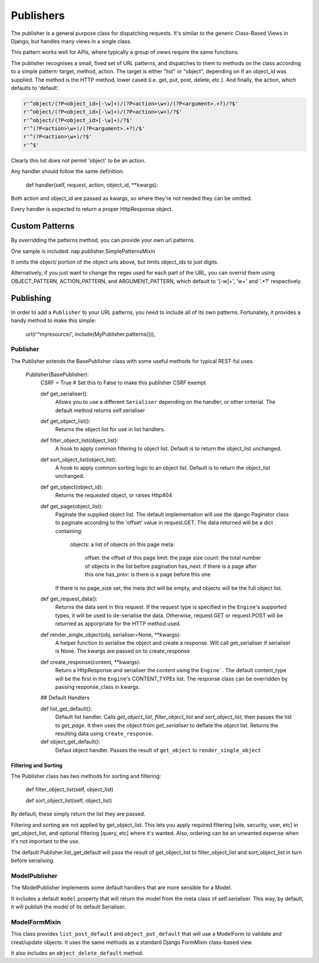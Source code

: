 ==========
Publishers
==========

The publisher is a general purpose class for dispatching requests.  It's similar
to the generic Class-Based Views in Django, but handles many views in a single
class.

This pattern works well for APIs, where typically a group of views require the
same functions.

The publisher recognises a small, fixed set of URL patterns, and dispatches to them to methods on the class according to a simple pattern: target, method, action.  The target is either "list" or "object", depending on if an object_id was supplied.  The method is the HTTP method, lower cased (i.e. get, put, post, delete, etc.).  And finally, the action, which defaults to 'default'.

.. code-block:: python

    r'^object/(?P<object_id>[-\w]+)/(?P<action>\w+)/(?P<argument>.+?)/?$'
    r'^object/(?P<object_id>[-\w]+)/(?P<action>\w+)/?$'
    r'^object/(?P<object_id>[-\w]+)/?$'
    r'^(?P<action>\w+)/(?P<argument>.+?)/$'
    r'^(?P<action>\w+)/?$'
    r'^$'

Clearly this list does not permit 'object' to be an action.

Any handler should follow the same definition:

    def handler(self, request, action, object_id, \**kwargs):

Both action and object_id are passed as kwargs, so where they're not needed they can be omitted.

Every handler is expected to return a proper HttpResponse object.

Custom Patterns
---------------

By overridding the patterns method, you can provide your own url patterns.

One sample is included: nap.publisher.SimplePatternsMixin

It omits the object/ portion of the object urls above, but limits object_ids to just digits.

Alternatively, if you just want to change the regex used for each part of the URL, you can overrid them using OBJECT_PATTERN, ACTION_PATTERN, and ARGUMENT_PATTERN, which default to '[-\w]+', '\w+' and '.*?' respectively.

Publishing
----------

In order to add a ``Publisher`` to your URL patterns, you need to include all of its own patterns.  Fortunately, it provides a handy method to make this simple:

    url(r'^myresource/', include(MyPublisher.patterns())),

Publisher
=========

The Publisher extends the BasePublisher class with some useful methods for typical REST-ful uses.

    Publisher(BasePublisher):
        CSRF = True # Set this to False to make this publisher CSRF exempt

        def get_serialiser():
            Allows you to use a different ``Serialiser`` depending on the handler, or other criterial.
            The default method returns self.serialiser

        def get_object_list():
            Returns the object list for use in list handlers.

        def filter_object_list(object_list):
            A hook to apply common filtering to object list.
            Default is to return the object_list unchanged.

        def sort_object_list(object_list):
            A hook to apply common sorting logic to an object list.
            Default is to return the object_list unchanged.

        def get_object(object_id):
            Returns the requested object, or raises Http404

        def get_page(object_list):
            Paginate the supplied object list.
            The default implementation will use the django Paginator class to paginate according to the 'offset' value in request.GET.
            The data returned will be a dict containing:

                objects:    a list of objects on this page
                meta:
                    offset: the offset of this page
                    limit: the page size
                    count: the total number of objects in the list before pagination 
                    has_next: if there is a page after this one
                    has_prev: is there is a page before this one

            If there is no page_size set, the meta dict will be empty, and objects will be the full object list.

        def get_request_data():
            Returns the data sent in this request.
            If the request type is specified in the ``Engine``'s supported types, it will be used to de-serialise the data.
            Otherwise, request.GET or request.POST will be returned as apporpriate for the HTTP method used.

        def render_single_object(obj, serialiser=None, \**kwargs):
            A helper function to serialise the object and create a response.
            Will call get_serialiser if serialiser is None.
            The kwargs are passed on to create_response

        def create_response(content, \**kwargs):
            Return a HttpResponse and serialiser the content using the ``Engine```.
            The default content_type will be the first in the ``Engine``'s CONTENT_TYPEs list.
            The response class can be overridden by passing response_class in kwargs.

        ## Default Handlers

        def list_get_default():
            Default list handler.
            Calls `get_object_list`, `filter_object_list` and `sort_object_list`, then passes the list to `get_page`.
            It then uses the object from `get_serialiser` to deflate the object list.
            Returns the resulting data using ``create_response``.

        def object_get_default():
            Defaul object handler.
            Passes the result of ``get_object`` to ``render_single_object``

Filtering and Sorting
~~~~~~~~~~~~~~~~~~~~~

The Publisher class has two methods for sorting and filtering:

    def filter_object_list(self, object_list)

    def sort_object_list(self, object_list)

By default, these simply return the list they are passed.

Filtering and sorting are not applied by get_object_list.  This lets you apply required filtering [site, security, user, etc] in get_object_list, and optional filtering [query, etc] where it's wanted.  Also, ordering can be an unwanted expense when it's not important to the use.

The default Publisher.list_get_default will pass the result of get_object_list to filter_object_list and sort_object_list in turn before serialising.

ModelPublisher
==============

The ModelPublisher implements some default handlers that are more sensible for a Model.

It includes a default ``model`` property that will return the model from the meta class of self.serialiser.  This way, by default, it will publish the model of its default Serialiser.

ModelFormMixin
==============

This class provides ``list_post_default`` and ``object_put_default`` that will use a ModelForm to validate and creat/update objects.  It uses the same methods as a standard Django FormMixin class-based view.

It also includes an ``object_delete_default`` method.
